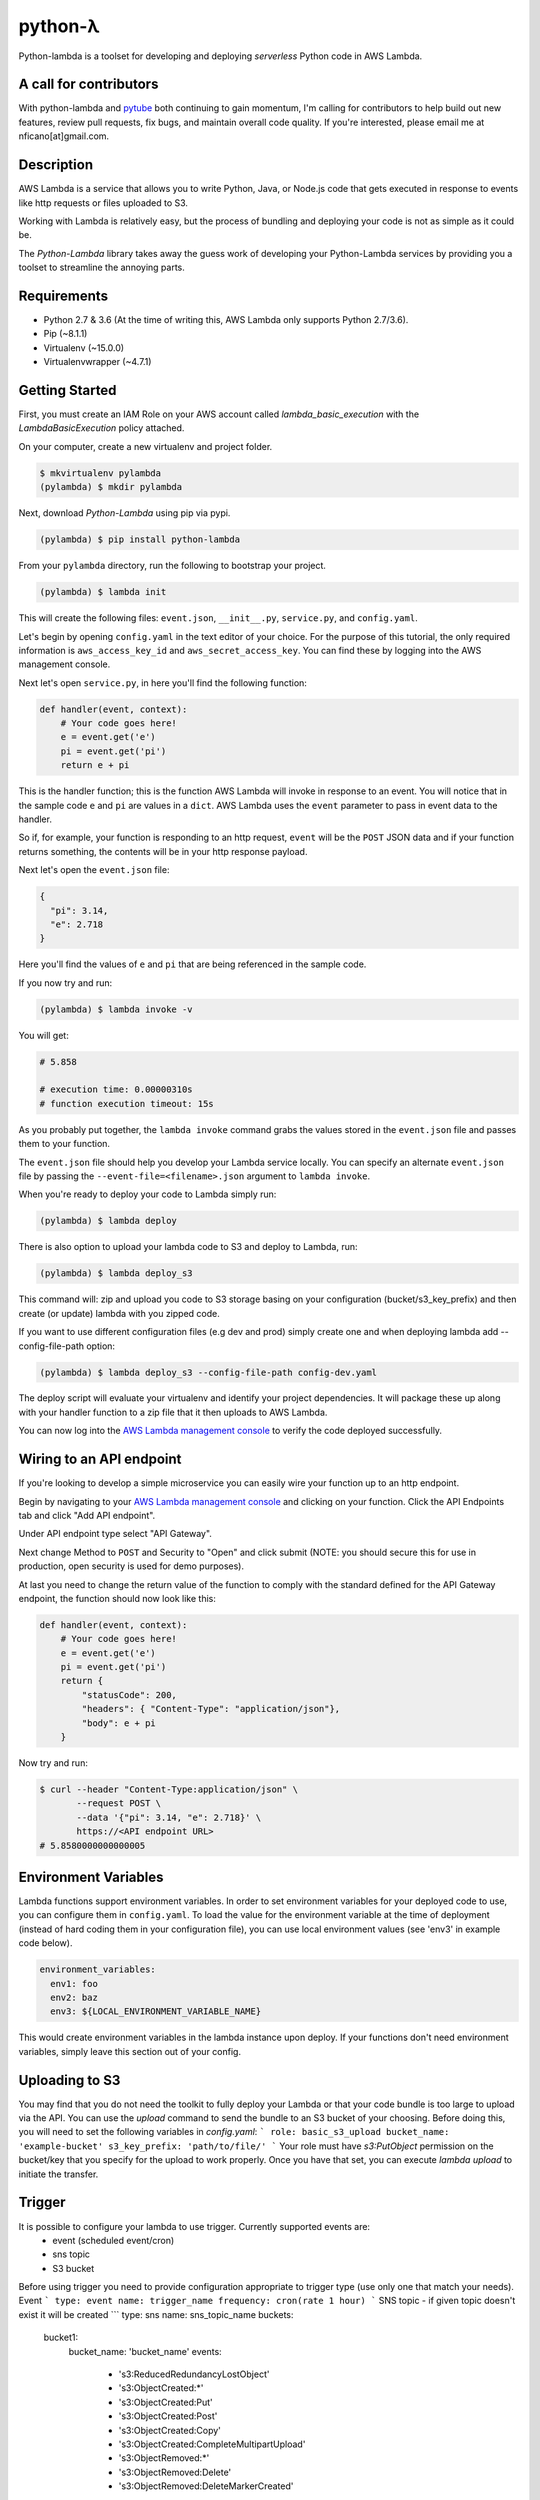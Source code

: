========
python-λ
========

.. image:: https://img.shields.io/pypi/v/python-lambda.svg
  :alt: Pypi
  :target: https://pypi.python.org/pypi/python-lambda/

.. image:: https://img.shields.io/pypi/pyversions/python-lambda.svg
  :alt: Python Versions
  :target: https://pypi.python.org/pypi/python-lambda/

Python-lambda is a toolset for developing and deploying *serverless* Python code in AWS Lambda.

A call for contributors
=======================
With python-lambda and `pytube <https://github.com/nficano/pytube/>`_ both continuing to gain momentum, I'm calling for contributors to help build out new features, review pull requests, fix bugs, and maintain overall code quality. If you're interested, please email me at nficano[at]gmail.com.

Description
===========

AWS Lambda is a service that allows you to write Python, Java, or Node.js code that gets executed in response to events like http requests or files uploaded to S3.

Working with Lambda is relatively easy, but the process of bundling and deploying your code is not as simple as it could be.

The *Python-Lambda* library takes away the guess work of developing your Python-Lambda services by providing you a toolset to streamline the annoying parts.

Requirements
============

* Python 2.7 & 3.6 (At the time of writing this, AWS Lambda only supports Python 2.7/3.6).
* Pip (~8.1.1)
* Virtualenv (~15.0.0)
* Virtualenvwrapper (~4.7.1)

Getting Started
===============

First, you must create an IAM Role on your AWS account called `lambda_basic_execution` with the `LambdaBasicExecution` policy attached.

On your computer, create a new virtualenv and project folder.

.. code:: bash

    $ mkvirtualenv pylambda
    (pylambda) $ mkdir pylambda

Next, download *Python-Lambda* using pip via pypi.

.. code:: bash

    (pylambda) $ pip install python-lambda

From your ``pylambda`` directory, run the following to bootstrap your project.

.. code:: bash

    (pylambda) $ lambda init

This will create the following files: ``event.json``, ``__init__.py``, ``service.py``, and ``config.yaml``.

Let's begin by opening ``config.yaml`` in the text editor of your choice. For the purpose of this tutorial, the only required information is ``aws_access_key_id`` and ``aws_secret_access_key``. You can find these by logging into the AWS management console.

Next let's open ``service.py``, in here you'll find the following function:

.. code:: python

    def handler(event, context):
        # Your code goes here!
        e = event.get('e')
        pi = event.get('pi')
        return e + pi


This is the handler function; this is the function AWS Lambda will invoke in response to an event. You will notice that in the sample code ``e`` and ``pi`` are values in a ``dict``. AWS Lambda uses the ``event`` parameter to pass in event data to the handler.

So if, for example, your function is responding to an http request, ``event`` will be the ``POST`` JSON data and if your function returns something, the contents will be in your http response payload.

Next let's open the ``event.json`` file:

.. code:: json

    {
      "pi": 3.14,
      "e": 2.718
    }

Here you'll find the values of ``e`` and ``pi`` that are being referenced in the sample code.

If you now try and run:

.. code:: bash

    (pylambda) $ lambda invoke -v

You will get:

.. code:: bash

    # 5.858

    # execution time: 0.00000310s
    # function execution timeout: 15s

As you probably put together, the ``lambda invoke`` command grabs the values stored in the ``event.json`` file and passes them to your function.

The ``event.json`` file should help you develop your Lambda service locally. You can specify an alternate ``event.json`` file by passing the ``--event-file=<filename>.json`` argument to ``lambda invoke``.

When you're ready to deploy your code to Lambda simply run:

.. code:: bash

    (pylambda) $ lambda deploy

There is also option to upload your lambda code to S3 and deploy to Lambda, run:

.. code:: bash

    (pylambda) $ lambda deploy_s3

This command will: zip and upload you code to S3 storage basing on your configuration (bucket/s3_key_prefix) and then create (or update) lambda with you zipped code.

If you want to use different configuration files (e.g dev and prod) simply create one and when deploying lambda add --config-file-path option:

.. code:: bash

    (pylambda) $ lambda deploy_s3 --config-file-path config-dev.yaml

The deploy script will evaluate your virtualenv and identify your project dependencies. It will package these up along with your handler function to a zip file that it then uploads to AWS Lambda.

You can now log into the `AWS Lambda management console <https://console.aws.amazon.com/lambda/>`_ to verify the code deployed successfully.

Wiring to an API endpoint
=========================

If you're looking to develop a simple microservice you can easily wire your function up to an http endpoint.

Begin by navigating to your `AWS Lambda management console <https://console.aws.amazon.com/lambda/>`_ and clicking on your function. Click the API Endpoints tab and click "Add API endpoint".

Under API endpoint type select "API Gateway".

Next change Method to ``POST`` and Security to "Open" and click submit (NOTE: you should secure this for use in production, open security is used for demo purposes).

At last you need to change the return value of the function to comply with the standard defined for the API Gateway endpoint, the function should now look like this:

.. code:: python

    def handler(event, context):
        # Your code goes here!
        e = event.get('e')
        pi = event.get('pi')
        return {
            "statusCode": 200,
            "headers": { "Content-Type": "application/json"},
            "body": e + pi
        }

Now try and run:

.. code:: bash

    $ curl --header "Content-Type:application/json" \
           --request POST \
           --data '{"pi": 3.14, "e": 2.718}' \
           https://<API endpoint URL>
    # 5.8580000000000005

Environment Variables
=====================
Lambda functions support environment variables. In order to set environment variables for your deployed code to use, you can configure them in ``config.yaml``.  To load the
value for the environment variable at the time of deployment (instead of hard coding them in your configuration file), you can use local environment values (see 'env3' in example code below).

.. code:: yaml

  environment_variables:
    env1: foo
    env2: baz
    env3: ${LOCAL_ENVIRONMENT_VARIABLE_NAME}

This would create environment variables in the lambda instance upon deploy. If your functions don't need environment variables, simply leave this section out of your config.

Uploading to S3
===============
You may find that you do not need the toolkit to fully deploy your Lambda or that your code bundle is too large to upload via the API.  You can use the `upload` command to send the bundle to an S3 bucket of your choosing.
Before doing this, you will need to set the following variables in `config.yaml`:
```
role: basic_s3_upload
bucket_name: 'example-bucket'
s3_key_prefix: 'path/to/file/'
```
Your role must have `s3:PutObject` permission on the bucket/key that you specify for the upload to work properly. Once you have that set, you can execute `lambda upload` to initiate the transfer.

Trigger
=======
It is possible to configure your lambda to use trigger. Currently supported events are:
  * event (scheduled event/cron)
  * sns topic
  * S3 bucket
Before using trigger you need to provide configuration appropriate to trigger type (use only one that match your needs).
Event
```
type: event
name: trigger_name
frequency: cron(rate 1 hour)
```
SNS topic - if given topic doesn't exist it will be created
```
type: sns
name: sns_topic_name
buckets:
    bucket1:
        bucket_name: 'bucket_name'
        events:
          - 's3:ReducedRedundancyLostObject'
          - 's3:ObjectCreated:*'
          - 's3:ObjectCreated:Put'
          - 's3:ObjectCreated:Post'
          - 's3:ObjectCreated:Copy'
          - 's3:ObjectCreated:CompleteMultipartUpload'
          - 's3:ObjectRemoved:*'
          - 's3:ObjectRemoved:Delete'
          - 's3:ObjectRemoved:DeleteMarkerCreated'
        prefix: ''
        suffix: ''
    bucket2:
        bucket_name: 'bucket_name'
        events:
          - 's3:ReducedRedundancyLostObject'
          - 's3:ObjectCreated:*'
          - 's3:ObjectCreated:Put'
          - 's3:ObjectCreated:Post'
          - 's3:ObjectCreated:Copy'
          - 's3:ObjectCreated:CompleteMultipartUpload'
          - 's3:ObjectRemoved:*'
          - 's3:ObjectRemoved:Delete'
          - 's3:ObjectRemoved:DeleteMarkerCreated'
        prefix: ''
        suffix: ''
```
S3 Bucket
```
type: bucket
bucket_name'bucket_name'
  events:
    - 's3:ReducedRedundancyLostObject'
    - 's3:ObjectCreated:*'
    - 's3:ObjectCreated:Put'
    - 's3:ObjectCreated:Post'
    - 's3:ObjectCreated:Copy'
    - 's3:ObjectCreated:CompleteMultipartUpload'
    - 's3:ObjectRemoved:*'
    - 's3:ObjectRemoved:Delete'
    - 's3:ObjectRemoved:DeleteMarkerCreated'
```

Ignore file
===========
If you don't want to include some files in your zipped lambda package, simply add file patterns to
```.lambdaignore``` file.

Development
===========

Development of "python-lambda" is facilitated exclusively on GitHub. Contributions in the form of patches, tests and feature creation and/or requests are very welcome and highly encouraged. Please open an issue if this tool does not function as you'd expect.


How to release updates
----------------------

If this is the first time you're releasing to pypi, you'll need to run: ``pip install -r tests/dev_requirements.txt``.

Once complete, execute the following commands:

.. code:: bash

    git checkout master

    # Increment the version number and tag the release.
    bumpversion [major|minor|patch]

    # Upload the distribution to PyPi
    python setup.py sdist bdist_wheel upload

    # Since master often contains work-in-progress changes, increment the version
    # to a patch release to prevent inaccurate attribution.
    bumpversion --no-tag patch

    git push origin master --tags
